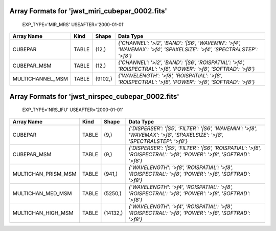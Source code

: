 Array Formats for 'jwst_miri_cubepar_0002.fits'
-----------------------------------------------
 EXP_TYPE='MIR_MRS'
 USEAFTER='2000-01-01'

================ ===== ======= ===================================================================================================================
Array Name       Kind  Shape   Data Type                                                                                                           
================ ===== ======= ===================================================================================================================
CUBEPAR          TABLE (12,)   `{'CHANNEL': '>i2', 'BAND': '|S6', 'WAVEMIN': '>f4', 'WAVEMAX': '>f4', 'SPAXELSIZE': '>f4', 'SPECTRALSTEP': '>f8'}` 
CUBEPAR_MSM      TABLE (12,)   `{'CHANNEL': '>i2', 'BAND': '|S6', 'ROISPATIAL': '>f4', 'ROISPECTRAL': '>f8', 'POWER': '>f8', 'SOFTRAD': '>f8'}`    
MULTICHANNEL_MSM TABLE (9102,) `{'WAVELENGTH': '>f8', 'ROISPATIAL': '>f8', 'ROISPECTRAL': '>f8', 'POWER': '>f8', 'SOFTRAD': '>f8'}`                
================ ===== ======= ===================================================================================================================

Array Formats for 'jwst_nirspec_cubepar_0002.fits'
--------------------------------------------------
 EXP_TYPE='NRS_IFU'
 USEAFTER='2000-01-01'

=================== ===== ======== =======================================================================================================================
Array Name          Kind  Shape    Data Type                                                                                                               
=================== ===== ======== =======================================================================================================================
CUBEPAR             TABLE (9,)     `{'DISPERSER': '|S5', 'FILTER': '|S6', 'WAVEMIN': '>f8', 'WAVEMAX': '>f8', 'SPAXELSIZE': '>f8', 'SPECTRALSTEP': '>f8'}` 
CUBEPAR_MSM         TABLE (9,)     `{'DISPERSER': '|S5', 'FILTER': '|S6', 'ROISPATIAL': '>f8', 'ROISPECTRAL': '>f8', 'POWER': '>f8', 'SOFTRAD': '>f8'}`    
MULTICHAN_PRISM_MSM TABLE (941,)   `{'WAVELENGTH': '>f8', 'ROISPATIAL': '>f8', 'ROISPECTRAL': '>f8', 'POWER': '>f8', 'SOFTRAD': '>f8'}`                    
MULTICHAN_MED_MSM   TABLE (5250,)  `{'WAVELENGTH': '>f4', 'ROISPATIAL': '>f8', 'ROISPECTRAL': '>f8', 'POWER': '>f8', 'SOFTRAD': '>f8'}`                    
MULTICHAN_HIGH_MSM  TABLE (14132,) `{'WAVELENGTH': '>f4', 'ROISPATIAL': '>f8', 'ROISPECTRAL': '>f8', 'POWER': '>f8', 'SOFTRAD': '>f8'}`                    
=================== ===== ======== =======================================================================================================================

